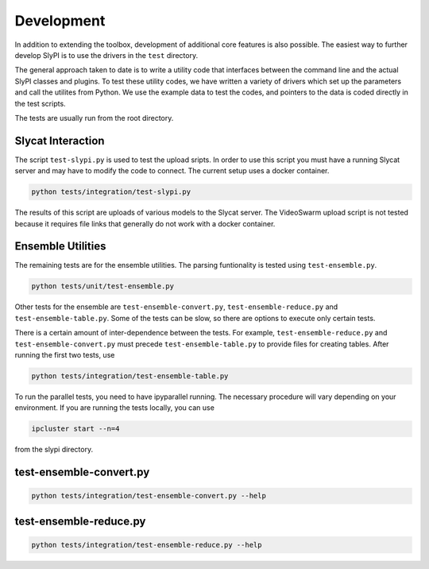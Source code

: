 .. 
   Copyright (c) 2024 National Technology and Engineering Solutions of Sandia, LLC.  
   Under the terms of Contract DE-NA0003525 with National Technology and Engineering 
   Solutions of Sandia, LLC, the U.S. Government retains certain rights in this software.

Development 
===========

In addition to extending the toolbox, development of additional core features is also
possible.  The easiest way to further develop SlyPI  is to use the drivers in the ``test``
directory.  

The general approach taken to date is to write a utility code that interfaces between 
the command line and the actual SlyPI classes and plugins.  To test these utility codes, 
we have written a variety of drivers which set up the parameters and call the utilites 
from Python.  We use the example data to test the codes, and pointers to
the data is coded directly in the test scripts.

The tests are usually run from the root directory.

Slycat Interaction
------------------

The script ``test-slypi.py`` is used to test the upload sripts.  In order to use this script
you must have a running Slycat server and may have to modify the code to connect.  The current
setup uses a docker container.

.. code-block:: bash

   python tests/integration/test-slypi.py

The results of this script are uploads of various models to the Slycat server.  The VideoSwarm
upload script is not tested because it requires file links that generally do not work with a 
docker container.

Ensemble Utilities
------------------

The remaining tests are for the ensemble utilities.  The parsing funtionality is tested
using ``test-ensemble.py``.

.. code-block:: bash

   python tests/unit/test-ensemble.py

Other tests for the ensemble are ``test-ensemble-convert.py``, ``test-ensemble-reduce.py``
and ``test-ensemble-table.py``.  Some of the tests can be slow, so there are options to execute 
only certain tests.

There is a certain amount of inter-dependence between the tests.  For example, 
``test-ensemble-reduce.py`` and ``test-ensemble-convert.py`` must precede 
``test-ensemble-table.py`` to provide files for creating tables.  After running the first two tests,
use

.. code-block:: bash

   python tests/integration/test-ensemble-table.py

To run the parallel tests, you need to have ipyparallel running.  The necessary procedure will
vary depending on your environment.  If you are running the tests locally, you can use

.. code-block:: bash

   ipcluster start --n=4

from the slypi directory.

test-ensemble-convert.py
------------------------

.. code-block:: bash

   python tests/integration/test-ensemble-convert.py --help

.. program-output:: python ../../tests/integration/test-ensemble-convert.py --help

test-ensemble-reduce.py
-----------------------

.. code-block:: bash

   python tests/integration/test-ensemble-reduce.py --help

.. program-output:: python ../../tests/integration/test-ensemble-reduce.py --help
